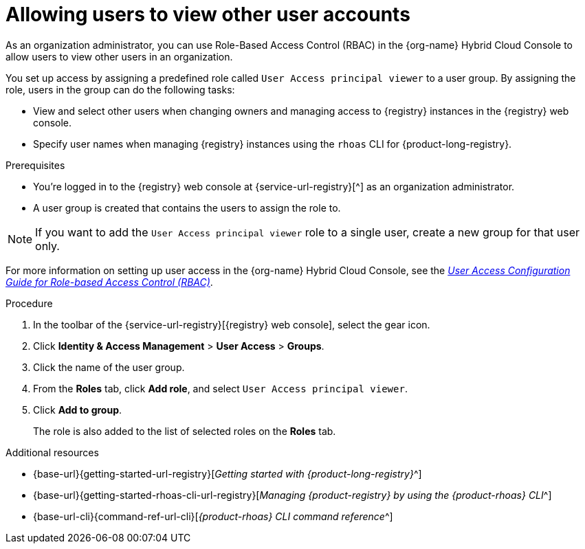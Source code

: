 [id='proc-user-account-access_{context}']
= Allowing users to view other user accounts
:imagesdir: ../_images

[role="_abstract"]
As an organization administrator, you can use Role-Based Access Control (RBAC) in the {org-name} Hybrid Cloud Console to allow users to view other users in an organization.

You set up access by assigning a predefined role called `User Access principal viewer` to a user group.
By assigning the role, users in the group can do the following tasks:

* View and select other users when changing owners and managing access to {registry} instances in the {registry} web console.
* Specify user names when managing {registry} instances using the `rhoas` CLI for {product-long-registry}.

.Prerequisites
* You're logged in to the {registry} web console at {service-url-registry}[^] as an organization administrator.
* A user group is created that contains the users to assign the role to.

NOTE: If you want to add the `User Access principal viewer` role to a single user, create a new group for that user only.

ifndef::community[]
For more information on setting up user access in the {org-name} Hybrid Cloud Console, see the link:https://access.redhat.com/documentation/en-us/red_hat_hybrid_cloud_console/[_User Access Configuration Guide for Role-based Access Control (RBAC)_^].
endif::[]

.Procedure

. In the toolbar of the {service-url-registry}[{registry} web console], select the gear icon.
. Click *Identity & Access Management* > *User Access* > *Groups*.
. Click the name of the user group.
. From the *Roles* tab, click *Add role*, and select `User Access principal viewer`.
. Click *Add to group*.
+
The role is also added to the list of selected roles on the *Roles* tab.

[role="_additional-resources"]
.Additional resources
* {base-url}{getting-started-url-registry}[_Getting started with {product-long-registry}_^]
* {base-url}{getting-started-rhoas-cli-url-registry}[_Managing {product-registry} by using the {product-rhoas} CLI_^]
* {base-url-cli}{command-ref-url-cli}[_{product-rhoas} CLI command reference_^]

ifdef::parent-context[:context: {parent-context}]
ifndef::parent-context[:!context:]
